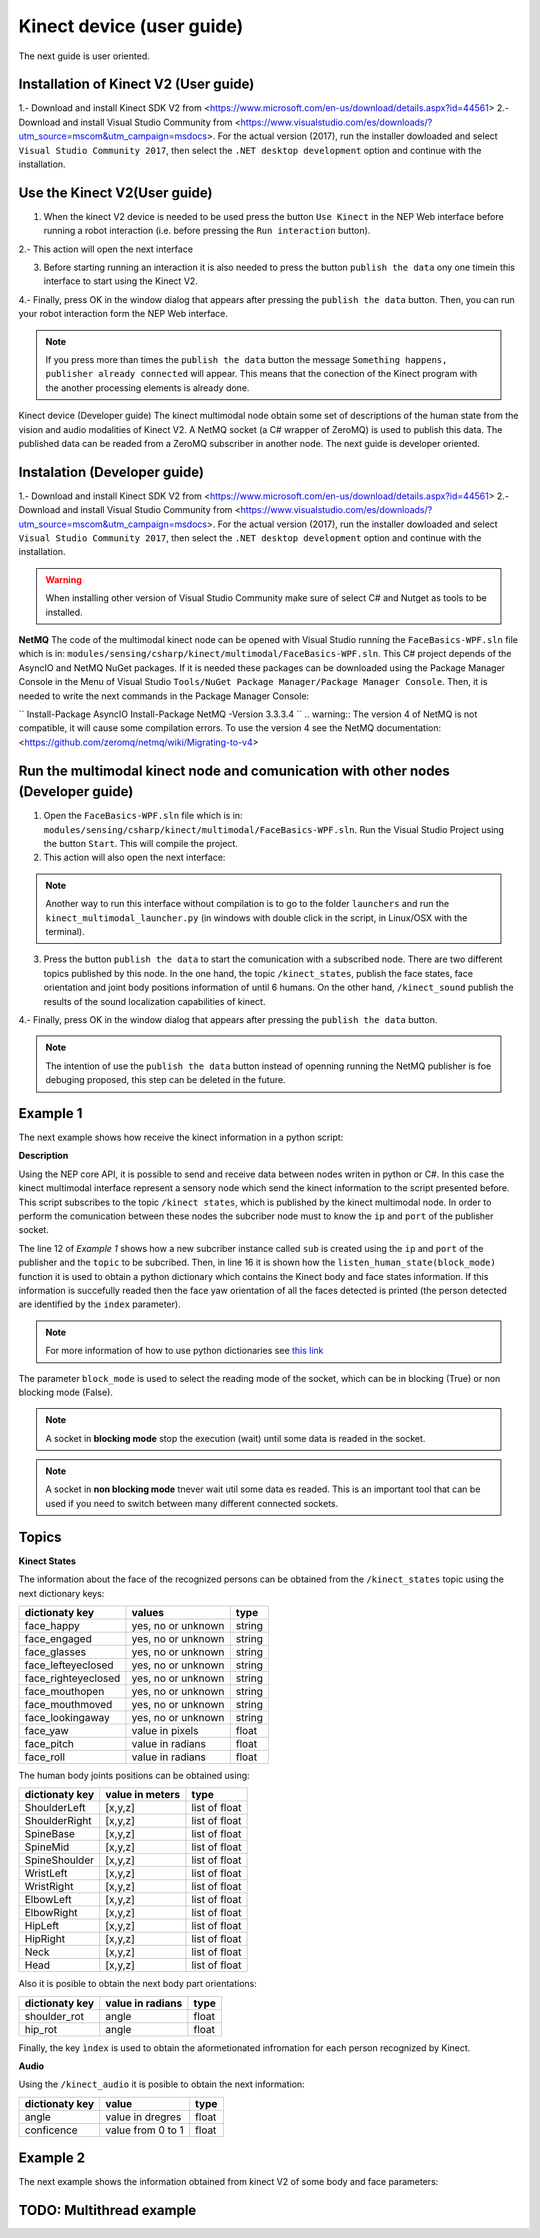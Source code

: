 Kinect device (user guide)
===========
The next guide is user oriented. 


Installation of Kinect V2 (User guide)
**********************

1.- Download and install Kinect SDK V2 from <https://www.microsoft.com/en-us/download/details.aspx?id=44561>
2.- Download and install Visual Studio Community from <https://www.visualstudio.com/es/downloads/?utm_source=mscom&utm_campaign=msdocs>. For the actual version (2017), run the installer dowloaded 
and select ``Visual Studio Community 2017``, then select the ``.NET desktop development`` option and continue with the installation. 

Use the Kinect V2(User guide)
**********************

1. When the kinect V2 device is needed to be used press the button ``Use Kinect`` in the NEP Web interface before running a robot interaction (i.e. before pressing the ``Run interaction`` button). 

2.- This action will open the next interface

.. image:: images/kinect.png

3. Before starting running an interaction it is also needed to press the button ``publish the data`` ony one timein this interface to start using the Kinect V2.

4.- Finally, press OK in the window dialog that appears after pressing the  ``publish the data`` button. Then, you can run your robot interaction form the NEP Web interface.

.. note:: If you press more than times the ``publish the data`` button the message ``Something happens, publisher already connected`` will appear. This means that the conection of the Kinect program with the another processing elements is already done.



Kinect device (Developer guide)
The kinect multimodal node obtain some set of descriptions of the human state from the vision and audio modalities of Kinect V2. A NetMQ socket (a C# wrapper of ZeroMQ) is used to publish this data. The published data can be readed from a ZeroMQ subscriber in another node. The next guide is developer oriented.

Instalation (Developer guide)
**********************

1.- Download and install Kinect SDK V2 from <https://www.microsoft.com/en-us/download/details.aspx?id=44561>
2.- Download and install Visual Studio Community from <https://www.visualstudio.com/es/downloads/?utm_source=mscom&utm_campaign=msdocs>. For the actual version (2017), run the installer dowloaded 
and select ``Visual Studio Community 2017``, then select the ``.NET desktop development`` option and continue with the installation. 

.. warning:: When installing other version of Visual Studio Community make sure of select C# and Nutget as tools to be installed. 

**NetMQ**
The code of the multimodal kinect node can be opened with Visual Studio running the ``FaceBasics-WPF.sln`` file which is in: ``modules/sensing/csharp/kinect/multimodal/FaceBasics-WPF.sln``. This C# project depends of the AsyncIO and NetMQ NuGet packages. If it is needed these packages can be downloaded using the Package Manager Console in the Menu of Visual Studio ``Tools/NuGet Package Manager/Package Manager Console``. Then, it is needed to write the next commands in the Package Manager Console:

``
Install-Package AsyncIO
Install-Package NetMQ -Version 3.3.3.4
``
.. warning:: The version 4 of NetMQ is not compatible, it will cause some compilation errors. To use the version 4 see the NetMQ documentation: <https://github.com/zeromq/netmq/wiki/Migrating-to-v4>


Run the multimodal kinect node and comunication with other nodes (Developer guide)
**********************

1. Open the ``FaceBasics-WPF.sln`` file which is in: ``modules/sensing/csharp/kinect/multimodal/FaceBasics-WPF.sln``. Run the Visual Studio Project using the button ``Start``. This will compile the project.

2. This action will also open the next interface:

.. image:: images/kinect.png

.. note:: Another way to run this interface without compilation is to go to the folder ``launchers`` and run the ``kinect_multimodal_launcher.py`` (in windows with double click in the script, in Linux/OSX with the terminal). 

3. Press the button ``publish the data`` to start the comunication with a subscribed node. There are two different topics published by this node. In the one hand, the topic ``/kinect_states``, publish the face states, face orientation and joint body positions information of until 6 humans. On the other hand, ``/kinect_sound`` publish the results of the sound localization capabilities of kinect. 

4.- Finally, press OK in the window dialog that appears after pressing the  ``publish the data`` button.

.. note:: The intention of use the ``publish the data`` button instead of openning running the NetMQ publisher is foe debuging proposed, this step can be deleted in the future.


Example 1
**********************

The next example shows how receive the kinect information in a python script:

.. code-block:: python
    :linenos:

    # Import nep library
    from nep import*

    #Define the puslisher socket ip and port
    ip_kinect_sensing = "127.0.0.1"
    port_kinect_sensing = 5020

    #Define the topics to obatin the kinect data
    topic = '/kinect_states'
        
    # Start ZeroMQ comunication using the comunication.subscriber() class
    sub =  subscriber(ip_kinect_sensing, port_kinect_sensing, topic)

    # Run and read the kinect information until close the program
    while(True):
            success, states = sub.listen_human_state(True)
            if success == True:
                    print "face id " +  str(states['index']) +  ", orientation:" + str(states['face_yaw'])


**Description**

Using the NEP core API, it is possible to send and receive data between nodes writen in python or C#. In this case the kinect multimodal interface represent a sensory node which send the kinect information to the script presented before.
This script subscribes to the topic ``/kinect states``, which is published by the kinect multimodal node. In order to perform the comunication between these nodes the subcriber node must to know the ``ip`` and ``port`` of the publisher socket.

The line 12 of *Example 1* shows how a new subcriber instance called ``sub`` is created using the ``ip`` and ``port`` of the publisher and the ``topic`` to be subcribed. Then, in line 16 it is shown how the ``listen_human_state(block_mode)`` function it is used to obtain a python dictionary which contains the Kinect body and face states information. If this information is succefully readed then the face yaw orientation of all the faces detected is printed (the person detected are identified by the ``index`` parameter). 
 
.. note:: For more information of how to use python dictionaries see  `this link <https://docs.python.org/2/tutorial/datastructures.html#dictionaries>`_ 

The parameter ``block_mode`` is used to select the reading mode of the socket, which can be in blocking (True) or non blocking mode (False).

.. note:: A socket in **blocking mode** stop the execution (wait) until some data is readed in the socket.

.. note:: A socket in **non blocking mode** tnever wait util some data es readed. This is an important tool that can be used if you need to switch between many different connected sockets. 


Topics 
**********************

**Kinect States**

The information about the face of the recognized persons can be obtained from the ``/kinect_states`` topic using the next dictionary keys:

+------------------------+----------------------+--------+
| dictionaty key         |   values             |  type  |
|                        |                      |        |
+========================+======================+========+
|face_happy              | yes, no or unknown   | string |
+------------------------+----------------------+--------+
|face_engaged            | yes, no or unknown   | string |
+------------------------+----------------------+--------+
|face_glasses            | yes, no or unknown   | string |
+------------------------+----------------------+--------+
|face_lefteyeclosed      | yes, no or unknown   | string |
+------------------------+----------------------+--------+
|face_righteyeclosed     | yes, no or unknown   | string |
+------------------------+----------------------+--------+
|face_mouthopen          | yes, no or unknown   | string |
+------------------------+----------------------+--------+
|face_mouthmoved         | yes, no or unknown   | string |
+------------------------+----------------------+--------+
|face_lookingaway        | yes, no or unknown   | string |
+------------------------+----------------------+--------+
|face_yaw                | value in pixels      | float  |
+------------------------+----------------------+--------+
|face_pitch              | value in radians     | float  |
+------------------------+----------------------+--------+
|face_roll               | value in radians     | float  |
+------------------------+----------------------+--------+

The human body joints positions can be obtained using:


+------------------------+----------------------+--------------+
| dictionaty key         |   value in meters    |    type      |
|                        |                      |              |
+========================+======================+==============+
|ShoulderLeft            |          [x,y,z]     | list of float|
+------------------------+----------------------+--------------+
|ShoulderRight           |          [x,y,z]     | list of float|
+------------------------+----------------------+--------------+
|SpineBase               |          [x,y,z]     | list of float|
+------------------------+----------------------+--------------+
|SpineMid                |          [x,y,z]     | list of float|
+------------------------+----------------------+--------------+
|SpineShoulder           |          [x,y,z]     | list of float|
+------------------------+----------------------+--------------+
|WristLeft               |          [x,y,z]     | list of float|
+------------------------+----------------------+--------------+
|WristRight              |          [x,y,z]     | list of float|
+------------------------+----------------------+--------------+
|ElbowLeft               |          [x,y,z]     | list of float|
+------------------------+----------------------+--------------+
|ElbowRight              |          [x,y,z]     | list of float|
+------------------------+----------------------+--------------+
|HipLeft                 |          [x,y,z]     | list of float|
+------------------------+----------------------+--------------+
|HipRight                |          [x,y,z]     | list of float|
+------------------------+----------------------+--------------+
|Neck                    |          [x,y,z]     | list of float|
+------------------------+----------------------+--------------+
|Head                    |          [x,y,z]     | list of float|
+------------------------+----------------------+--------------+

Also it is posible to obtain the next body part orientations:

+------------------------+----------------------+--------+
| dictionaty key         |  value in radians    |  type  |
|                        |                      |        |
+========================+======================+========+
|shoulder_rot            |         angle        | float  |
+------------------------+----------------------+--------+
|hip_rot                 |         angle        | float  |
+------------------------+----------------------+--------+


Finally, the key ``ìndex`` is used to obtain the aformetionated infromation for each person recognized by Kinect.


**Audio**

Using the ``/kinect_audio`` it is posible to obtain the next information:

+------------------------+----------------------+--------+
| dictionaty key         |         value        |  type  |
|                        |                      |        |
+========================+======================+========+
|angle                   |   value in dregres   |  float |
+------------------------+----------------------+--------+
|conficence              |   value from 0 to 1  |  float |
+------------------------+----------------------+--------+

Example 2
**********************

The next example shows the information obtained from kinect V2 of some body and face parameters:

.. code-block:: python
    :linenos:

        # Import nep library
        from nep import*

        #Define the puslisher options
        ip_kinect_sensing = "127.0.0.1"
        port_kinect_sensing = 5020

        #Define the topics to obtain the kinect data
        topic = '/kinect_states'
        
        # Start ZeroMQ comunication using the comunication class
        sub =  subscriber(ip_kinect_sensing, port_kinect_sensing, topic)

        # This function is used to print the information of each parameter
        def print_info(dictionary, key):
                print 'parameter name: '  +  key  + ' ' + str(type(states[key])) +  ", value :" +  str(dictionary[key])

        # List of keys (parameters) to print
        keys = ['face_happy', 'face_engaged', 'face_yaw', 'face_roll', 'ShoulderLeft', 'shoulder_rot' ]

        # Print the name of the key, its type of data and its value
        while(True):
                success, states = sub.listen_human_state(False)
                if success == True:
                        for key in keys:
                                print_info(states, key)

TODO: Multithread example
**********************